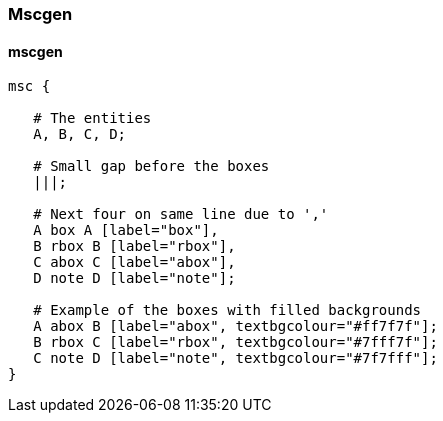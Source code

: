 === Mscgen
==== mscgen
[msc,msc,svg]
....
msc {

   # The entities
   A, B, C, D;

   # Small gap before the boxes
   |||;

   # Next four on same line due to ','
   A box A [label="box"],
   B rbox B [label="rbox"],
   C abox C [label="abox"],
   D note D [label="note"];

   # Example of the boxes with filled backgrounds
   A abox B [label="abox", textbgcolour="#ff7f7f"];
   B rbox C [label="rbox", textbgcolour="#7fff7f"];
   C note D [label="note", textbgcolour="#7f7fff"];
}
....
